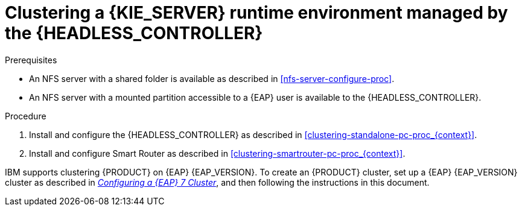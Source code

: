 [id='clustering-runtime-managed-proc_{context}']
= Clustering a {KIE_SERVER} runtime environment managed by the {HEADLESS_CONTROLLER}

.Prerequisites
* An NFS server with a shared folder is available as described in xref:nfs-server-configure-proc[].
* An NFS server with a mounted partition accessible to a {EAP} user is available to the {HEADLESS_CONTROLLER}.

.Procedure
. Install and configure the {HEADLESS_CONTROLLER} as described in <<clustering-standalone-pc-proc_{context}>>.
. Install and configure Smart Router as described in <<clustering-smartrouter-pc-proc_{context}>>.

ifdef::DM[]
[NOTE]
====
This section is specifically intended for {CENTRAL} development environments where you want to cluster the Git repository. It is not necessary to create a clustered environment for {KIE_SERVER} production environments.
====
endif::[]

IBM supports clustering {PRODUCT} on {EAP} {EAP_VERSION}. To create an {PRODUCT} cluster, set up a {EAP} {EAP_VERSION} cluster as described in  https://access.redhat.com/documentation/en-us/reference_architectures/2017/html-single/configuring_a_red_hat_jboss_eap_7_cluster/[_Configuring a {EAP} 7 Cluster_], and then following the instructions in this document.
